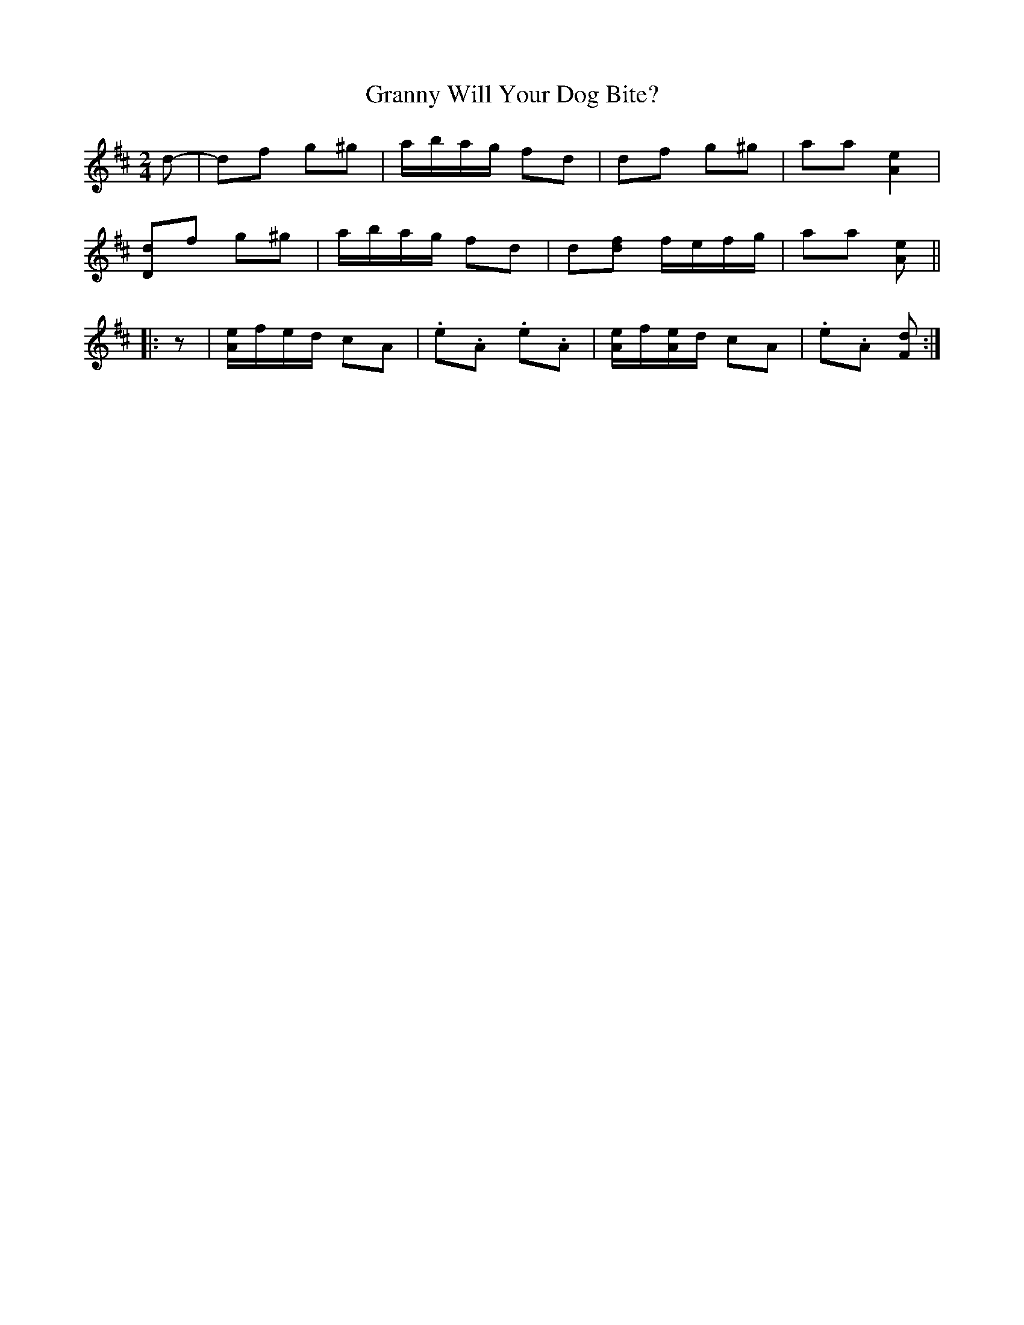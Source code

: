 X: 1
T: Granny Will Your Dog Bite?
R: march
Z: 2020 John Chambers <jc:trillian.mit.edu>
S: https://www.facebook.com/groups/Fiddletuneoftheday/
M: 2/4
L: 1/16
K: D
d2- |\
d2f2 g2^g2 | abag f2d2 | d2f2 g2^g2 | a2a2 [e4A4] |
[d2D2]f2 g2^g2 | abag f2d2 | d2[f2d2] fefg | a2a2 [e2A2] ||
|:z2 |\
[eA]fed c2A2 | .e2.A2 .e2.A2 | [eA]f[eA]d c2A2 | .e2.A2 [d2F2] :|
